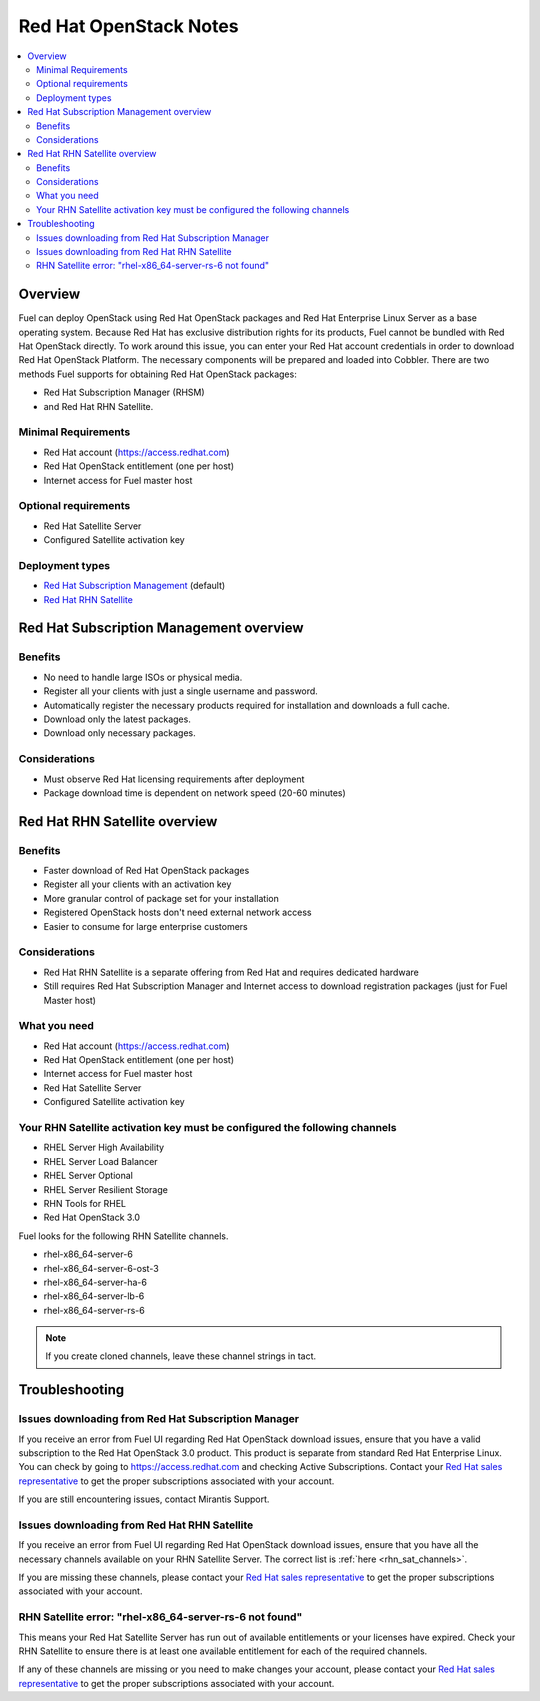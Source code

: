 Red Hat OpenStack Notes
=======================

.. contents:: :local:

Overview
--------

Fuel can deploy OpenStack using Red Hat OpenStack packages and Red Hat Enterprise 
Linux Server as a base operating system. Because Red Hat has exclusive 
distribution rights for its products, Fuel cannot be bundled with Red Hat 
OpenStack directly. To work around this issue, you can enter your Red Hat account 
credentials in order to download Red Hat OpenStack Platform. The necessary 
components will be prepared and loaded into Cobbler. There are two methods Fuel 
supports for obtaining Red Hat OpenStack packages: 

* Red Hat Subscription Manager (RHSM) 
* and Red Hat RHN Satellite.

Minimal Requirements
^^^^^^^^^^^^^^^^^^^^

* Red Hat account (https://access.redhat.com)
* Red Hat OpenStack entitlement (one per host)
* Internet access for Fuel master host

Optional requirements
^^^^^^^^^^^^^^^^^^^^^

* Red Hat Satellite Server
* Configured Satellite activation key 

Deployment types
^^^^^^^^^^^^^^^^

* `Red Hat Subscription Management <https://access.redhat.com/site/articles/143253>`_ (default)
* `Red Hat RHN Satellite <http://www.redhat.com/products/enterprise-linux/rhn-satellite/>`_

Red Hat Subscription Management overview
----------------------------------------

Benefits
^^^^^^^^

* No need to handle large ISOs or physical media.
* Register all your clients with just a single username and password.
* Automatically register the necessary products required for installation and 
  downloads a full cache.
* Download only the latest packages.
* Download only necessary packages.

Considerations
^^^^^^^^^^^^^^

* Must observe Red Hat licensing requirements after deployment
* Package download time is dependent on network speed (20-60 minutes)

Red Hat RHN Satellite overview
------------------------------

Benefits
^^^^^^^^

* Faster download of Red Hat OpenStack packages
* Register all your clients with an activation key
* More granular control of package set for your installation
* Registered OpenStack hosts don't need external network access
* Easier to consume for large enterprise customers

Considerations
^^^^^^^^^^^^^^

* Red Hat RHN Satellite is a separate offering from Red Hat and requires 
  dedicated hardware
* Still requires Red Hat Subscription Manager and Internet access to download 
  registration packages (just for Fuel Master host)

What you need
^^^^^^^^^^^^^

* Red Hat account (https://access.redhat.com)
* Red Hat OpenStack entitlement (one per host)
* Internet access for Fuel master host
* Red Hat Satellite Server
* Configured Satellite activation key 

Your RHN Satellite activation key must be configured the following channels
^^^^^^^^^^^^^^^^^^^^^^^^^^^^^^^^^^^^^^^^^^^^^^^^^^^^^^^^^^^^^^^^^^^^^^^^^^^

* RHEL Server High Availability
* RHEL Server Load Balancer
* RHEL Server Optional
* RHEL Server Resilient Storage
* RHN Tools for RHEL
* Red Hat OpenStack 3.0

.. _rhn_sat_channels:

Fuel looks for the following RHN Satellite channels. 

* rhel-x86_64-server-6 
* rhel-x86_64-server-6-ost-3 
* rhel-x86_64-server-ha-6 
* rhel-x86_64-server-lb-6 
* rhel-x86_64-server-rs-6 

.. note:: If you create cloned channels, leave these channel strings in tact.

Troubleshooting
---------------

Issues downloading from Red Hat Subscription Manager
^^^^^^^^^^^^^^^^^^^^^^^^^^^^^^^^^^^^^^^^^^^^^^^^^^^^

If you receive an error from Fuel UI regarding Red Hat OpenStack download issues, 
ensure that you have a valid subscription to the Red Hat OpenStack 3.0 product. 
This product is separate from standard Red Hat Enterprise Linux. You can check 
by going to https://access.redhat.com and checking Active Subscriptions. Contact 
your `Red Hat sales representative <https://access.redhat.com/site/solutions/368643>`_ 
to get the proper subscriptions associated with your account. 

If you are still encountering issues, contact Mirantis Support.

Issues downloading from Red Hat RHN Satellite
^^^^^^^^^^^^^^^^^^^^^^^^^^^^^^^^^^^^^^^^^^^^^^^^^^^^

If you receive an error from Fuel UI regarding Red Hat OpenStack download issues, 
ensure that you have all the necessary channels available on your RHN Satellite 
Server. The correct list is :ref:`here <rhn_sat_channels>`. 

If you are missing these channels, please contact your 
`Red Hat sales representative <https://access.redhat.com/site/solutions/368643>`_ 
to get the proper subscriptions associated with your account.

RHN Satellite error: "rhel-x86_64-server-rs-6 not found"
^^^^^^^^^^^^^^^^^^^^^^^^^^^^^^^^^^^^^^^^^^^^^^^^^^^^^^^^

This means your Red Hat Satellite Server has run out of available entitlements 
or your licenses have expired. Check your RHN Satellite to ensure there is at 
least one available entitlement for each of the required channels. 

If any of these channels are missing or you need to make changes your account, 
please contact your
`Red Hat sales representative <https://access.redhat.com/site/solutions/368643>`_ 
to get the proper subscriptions associated with your account.
